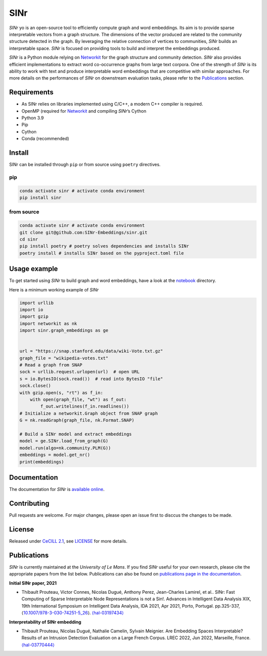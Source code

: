 =====
SINr
=====
|languages| |downloads| |license| |version| |cpython| |wheel| |python| |docs| |activity| |contributors| |quality| |build|

*SINr* yo is an open-source tool to efficiently compute graph and word
embeddings. Its aim is to provide sparse interpretable vectors from a
graph structure. The dimensions of the vector produced are related to
the community structure detected in the graph. By leveraging the
relative connection of vertices to communities, *SINr* builds an
interpretable space. *SINr* is focused on providing tools to build and
interpret the embeddings produced.

*SINr* is a Python module relying on
`Networkit <https://networkit.github.io>`__ for the graph structure and
community detection. *SINr* also provides efficient implementations to
extract word co-occurrence graphs from large text corpora. One of the
strength of *SINr* is its ability to work with text and produce
interpretable word embeddings that are competitive with similar
approaches. For more details on the performances of *SINr* on downstream
evaluation tasks, please refer to the `Publications <#publications>`__
section.

Requirements
============

-  As SINr relies on libraries implemented using C/C++, a modern C++
   compiler is required.
-  OpenMP (required for `Networkit <https://networkit.github.io>`__ and
   compiling *SINr*\ ’s Cython
-  Python 3.9
-  Pip
-  Cython
-  Conda (recommended)

Install
=======

SINr can be installed through ``pip`` or from source using ``poetry``
directives.

pip
---

.. code:: bash

   conda activate sinr # activate conda environment
   pip install sinr

from source
-----------

.. code:: bash

   conda activate sinr # activate conda environment
   git clone git@github.com:SINr-Embeddings/sinr.git
   cd sinr
   pip install poetry # poetry solves dependencies and installs SINr
   poetry install # installs SINr based on the pyproject.toml file

Usage example
=============

To get started using *SINr* to build graph and word embeddings, have a
look at the `notebook <./notebooks>`__ directory.

Here is a minimum working example of *SINr*

.. code:: python

       import urllib
       import io
       import gzip
       import networkit as nk
       import sinr.graph_embeddings as ge


       url = "https://snap.stanford.edu/data/wiki-Vote.txt.gz"
       graph_file = "wikipedia-votes.txt"
       # Read a graph from SNAP
       sock = urllib.request.urlopen(url)  # open URL
       s = io.BytesIO(sock.read())  # read into BytesIO "file"
       sock.close()
       with gzip.open(s, "rt") as f_in:
           with open(graph_file, "wt") as f_out:
               f_out.writelines(f_in.readlines())
       # Initialize a networkit.Graph object from SNAP graph
       G = nk.readGraph(graph_file, nk.Format.SNAP)

       # Build a SINr model and extract embeddings
       model = ge.SINr.load_from_graph(G)
       model.run(algo=nk.community.PLM(G))
       embeddings = model.get_nr()
       print(embeddings)

Documentation
=============

The documentation for *SINr* is `available
online <https://sinr-embeddings.github.io/sinr/index.html>`__.

Contributing
============

Pull requests are welcome. For major changes, please open an issue first
to disccus the changes to be made.

License
=======

Released under `CeCILL 2.1 <https://cecill.info/>`__, see `LICENSE <./LICENSE>`__ for more details.

Publications
============

*SINr* is currently maintained at the *University of Le Mans*. If you
find *SINr* useful for your own research, please cite the appropriate
papers from the list below. Publications can also be found on
`publications page in the
documentation <https://sinr-embeddings.github.io/sinr/_build/html/publications.html>`__.

**Initial SINr paper, 2021**

-  Thibault Prouteau, Victor Connes, Nicolas Dugué, Anthony Perez,
   Jean-Charles Lamirel, et al.. SINr: Fast Computing of Sparse
   Interpretable Node Representations is not a Sin!. Advances in
   Intelligent Data Analysis XIX, 19th International Symposium on
   Intelligent Data Analysis, IDA 2021, Apr 2021, Porto, Portugal.
   pp.325-337,
   ⟨\ `10.1007/978-3-030-74251-5_26 <https://dx.doi.org/10.1007/978-3-030-74251-5_26>`__\ ⟩.
   `⟨hal-03197434⟩ <https://hal.science/hal-03197434>`__

**Interpretability of SINr embedding**

-  Thibault Prouteau, Nicolas Dugué, Nathalie Camelin, Sylvain Meignier.
   Are Embedding Spaces Interpretable? Results of an Intrusion Detection
   Evaluation on a Large French Corpus. LREC 2022, Jun 2022, Marseille,
   France. `⟨hal-03770444⟩ <https://hal.science/hal-03770444>`__
   
   
.. |languages| image:: https://img.shields.io/github/languages/count/SINr-Embeddings/sinr
.. |downloads| image:: https://img.shields.io/pypi/dm/sinr
.. |license| image:: https://img.shields.io/pypi/l/sinr?color=green
.. |version| image:: https://img.shields.io/pypi/v/sinr
.. |cpython| image:: https://img.shields.io/pypi/implementation/sinr
.. |wheel| image:: https://img.shields.io/pypi/wheel/sinr
.. |python| image:: https://img.shields.io/pypi/pyversions/sinr
.. |docs| image:: https://img.shields.io/website?url=https%3A%2F%2Fsinr-embeddings.github.io%2Fsinr%2F_build%2Fhtml%2Findex.html
.. |activity| image:: https://img.shields.io/github/commit-activity/y/SINr-Embeddings/sinr
.. |contributors| image:: https://img.shields.io/github/contributors/SINr-Embeddings/sinr
.. |quality| image:: https://scrutinizer-ci.com/g/SINr-Embeddings/sinr/badges/quality-score.png?b=main
.. |build| image:: https://scrutinizer-ci.com/g/SINr-Embeddings/sinr/badges/build.png?b=main
